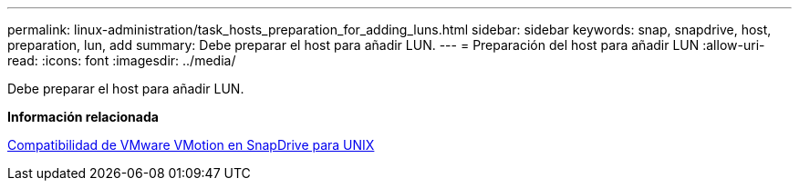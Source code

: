 ---
permalink: linux-administration/task_hosts_preparation_for_adding_luns.html 
sidebar: sidebar 
keywords: snap, snapdrive, host, preparation, lun, add 
summary: Debe preparar el host para añadir LUN. 
---
= Preparación del host para añadir LUN
:allow-uri-read: 
:icons: font
:imagesdir: ../media/


[role="lead"]
Debe preparar el host para añadir LUN.

*Información relacionada*

xref:concept_storage_provisioning_for_rdm_luns.adoc[Compatibilidad de VMware VMotion en SnapDrive para UNIX]

